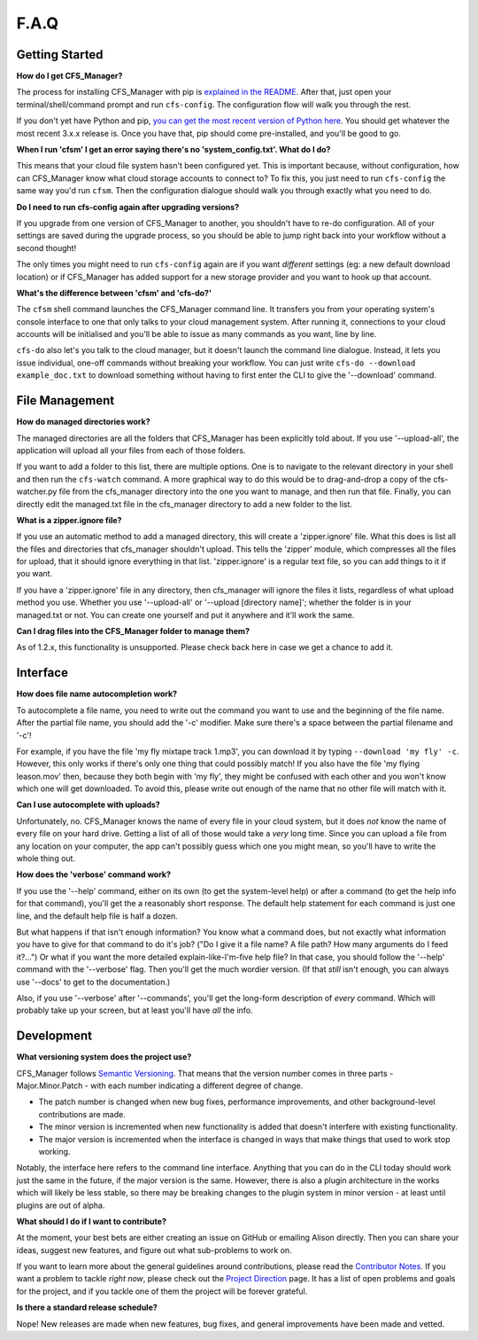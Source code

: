 *****
F.A.Q
*****

Getting Started
===============

**How do I get CFS_Manager?**

The process for installing CFS_Manager with pip is `explained in the README <README.html#installation>`_. After that, just open your terminal/shell/command prompt and run ``cfs-config``. The configuration flow will walk you through the rest.

If you don't yet have Python and pip, `you can get the most recent version of Python here <https://www.python.org/downloads/>`_. You should get whatever the most recent 3.x.x release is. Once you have that, pip should come pre-installed, and you'll be good to go.

**When I run 'cfsm' I get an error saying there's no 'system_config.txt'. What do I do?**

This means that your cloud file system hasn't been configured yet. This is important because, without configuration, how can CFS_Manager know what cloud storage accounts to connect to? To fix this, you just need to run ``cfs-config`` the same way you'd run ``cfsm``. Then the configuration dialogue should walk you through exactly what you need to do.

**Do I need to run cfs-config again after upgrading versions?**

If you upgrade from one version of CFS_Manager to another, you shouldn't have to re-do configuration. All of your settings are saved during the upgrade process, so you should be able to jump right back into your workflow without a second thought!

The only times you might need to run ``cfs-config`` again are if you want *different* settings (eg: a new default download location) or if CFS_Manager has added support for a new storage provider and you want to hook up that account.

**What's the difference between 'cfsm' and 'cfs-do?'**

The ``cfsm`` shell command launches the CFS_Manager command line. It transfers you from your operating system's console interface to one that only talks to your cloud management system. After running it, connections to your cloud accounts will be initialised and you'll be able to issue as many commands as you want, line by line.

``cfs-do`` also let's you talk to the cloud manager, but it doesn't launch the command line dialogue. Instead, it lets you issue individual, one-off commands without breaking your workflow. You can just write ``cfs-do --download example_doc.txt`` to download something without having to first enter the CLI to give the '--download' command.

File Management
===============

**How do managed directories work?**

The managed directories are all the folders that CFS_Manager has been explicitly told about. If you use '--upload-all', the application will upload all your files from each of those folders.

If you want to add a folder to this list, there are multiple options. One is to navigate to the relevant directory in your shell and then run the ``cfs-watch`` command. A more graphical way to do this would be to drag-and-drop a copy of the cfs-watcher.py file from the cfs_manager directory into the one you want to manage, and then run that file. Finally, you can directly edit the managed.txt file in the cfs_manager directory to add a new folder to the list.

**What is a zipper.ignore file?**

If you use an automatic method to add a managed directory, this will create a 'zipper.ignore' file. What this does is list all the files and directories that cfs_manager shouldn't upload. This tells the 'zipper' module, which compresses all the files for upload, that it should ignore everything in that list. 'zipper.ignore' is a regular text file, so you can add things to it if you want.

If you have a 'zipper.ignore' file in any directory, then cfs_manager will ignore the files it lists, regardless of what upload method you use. Whether you use '--upload-all' or '--upload [directory name]'; whether the folder is in your managed.txt or not. You can create one yourself and put it anywhere and it'll work the same.

**Can I drag files into the CFS_Manager folder to manage them?**

As of 1.2.x, this functionality is unsupported. Please check back here in case we get a chance to add it.

Interface
=========

**How does file name autocompletion work?**

To autocomplete a file name, you need to write out the command you want to use and the beginning of the file name. After the partial file name, you should add the '-c' modifier. Make sure there's a space between the partial filename and '-c'!

For example, if you have the file 'my fly mixtape track 1.mp3', you can download it by typing ``--download 'my fly' -c``. However, this only works if there's only one thing that could possibly match! If you also have the file 'my flying leason.mov' then, because they both begin with 'my fly', they might be confused with each other and you won't know which one will get downloaded. To avoid this, please write out enough of the name that no other file will match with it.

**Can I use autocomplete with uploads?**

Unfortunately, no. CFS_Manager knows the name of every file in your cloud system, but it does *not* know the name of every file on your hard drive. Getting a list of all of those would take a *very* long time. Since you can upload a file from any location on your computer, the app can't possibly guess which one you might mean, so you'll have to write the whole thing out.

**How does the 'verbose' command work?**

If you use the '--help' command, either on its own (to get the system-level help) or after a command (to get the help info for that command), you'll get the a reasonably short response. The default help statement for each command is just one line, and the default help file is half a dozen.

But what happens if that isn't enough information? You know what a command does, but not exactly what information you have to give for that command to do it's job? ("Do I give it a file name? A file path? How many arguments do I feed it?...") Or what if you want the more detailed explain-like-I'm-five help file? In that case, you should follow the '--help' command with the '--verbose' flag. Then you'll get the much wordier version. (If that *still* isn't enough, you can always use '--docs' to get to the documentation.)

Also, if you use '--verbose' after '--commands', you'll get the long-form description of *every* command. Which will probably take up your screen, but at least you'll have *all* the info.

Development
===========

**What versioning system does the project use?**

CFS_Manager follows `Semantic Versioning <http://semver.org/>`_. That means that the version number comes in three parts - Major.Minor.Patch - with each number indicating a different degree of change.

* The patch number is changed when new bug fixes, performance improvements, and other background-level contributions are made.

* The minor version is incremented when new functionality is added that doesn't interfere with existing functionality.

* The major version is incremented when the interface is changed in ways that make things that used to work stop working.

Notably, the interface here refers to the command line interface. Anything that you can do in the CLI today should work just the same in the future, if the major version is the same. However, there is also a plugin architecture in the works which will likely be less stable, so there may be breaking changes to the plugin system in minor version - at least until plugins are out of alpha.

**What should I do if I want to contribute?**

At the moment, your best bets are either creating an issue on GitHub or emailing Alison directly. Then you can share your ideas, suggest new features, and figure out what sub-problems to work on.

If you want to learn more about the general guidelines around contributions, please read the `Contributor Notes <contributor_notes.html>`_. If you want a problem to tackle *right now*, please check out the `Project Direction <direction.html>`_ page. It has a list of open problems and goals for the project, and if you tackle one of them the project will be forever grateful.

**Is there a standard release schedule?**

Nope! New releases are made when new features, bug fixes, and general improvements have been made and vetted.